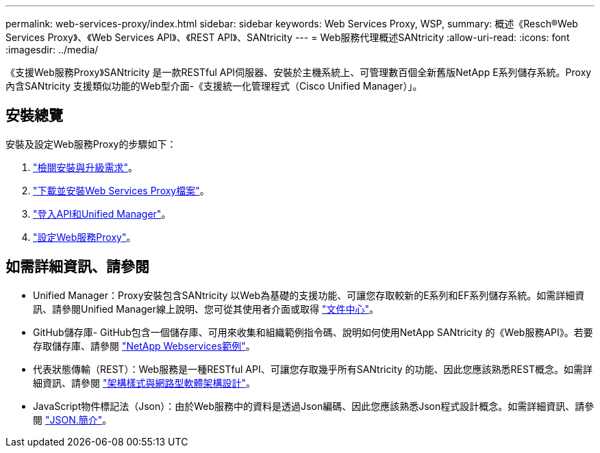 ---
permalink: web-services-proxy/index.html 
sidebar: sidebar 
keywords: Web Services Proxy, WSP, 
summary: 概述《Resch®Web Services Proxy》、《Web Services API》、《REST API》、SANtricity 
---
= Web服務代理概述SANtricity
:allow-uri-read: 
:icons: font
:imagesdir: ../media/


[role="lead"]
《支援Web服務Proxy》SANtricity 是一款RESTful API伺服器、安裝於主機系統上、可管理數百個全新舊版NetApp E系列儲存系統。Proxy內含SANtricity 支援類似功能的Web型介面-《支援統一化管理程式（Cisco Unified Manager）」。



== 安裝總覽

安裝及設定Web服務Proxy的步驟如下：

. link:install-reqs-task.html["檢閱安裝與升級需求"]。
. link:install-wsp-task.html["下載並安裝Web Services Proxy檔案"]。
. link:install-login-task.html["登入API和Unified Manager"]。
. link:install-config-task.html["設定Web服務Proxy"]。




== 如需詳細資訊、請參閱

* Unified Manager：Proxy安裝包含SANtricity 以Web為基礎的支援功能、可讓您存取較新的E系列和EF系列儲存系統。如需詳細資訊、請參閱Unified Manager線上說明、您可從其使用者介面或取得 https://docs.netapp.com/ess-11/topic/com.netapp.doc.ssm-uni-5/home.html?cp=5_1["文件中心"^]。
* GitHub儲存庫- GitHub包含一個儲存庫、可用來收集和組織範例指令碼、說明如何使用NetApp SANtricity 的《Web服務API》。若要存取儲存庫、請參閱 https://github.com/NetApp/webservices-samples["NetApp Webservices範例"^]。
* 代表狀態傳輸（REST）：Web服務是一種RESTful API、可讓您存取幾乎所有SANtricity 的功能、因此您應該熟悉REST概念。如需詳細資訊、請參閱 http://www.ics.uci.edu/~fielding/pubs/dissertation/top.htm["架構樣式與網路型軟體架構設計"^]。
* JavaScript物件標記法（Json）：由於Web服務中的資料是透過Json編碼、因此您應該熟悉Json程式設計概念。如需詳細資訊、請參閱 http://www.json.org["JSON.簡介"^]。


